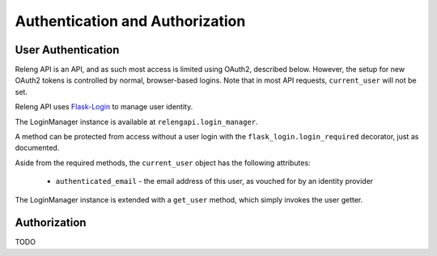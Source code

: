 Authentication and Authorization
================================

User Authentication
-------------------

Releng API is an API, and as such most access is limited using OAuth2, described below.
However, the setup for new OAuth2 tokens is controlled by normal, browser-based logins.
Note that in most API requests, ``current_user`` will not be set.

Releng API uses `Flask-Login <https://flask-login.readthedocs.org>`_ to manage user identity.

The LoginManager instance is available at ``relengapi.login_manager``.

A method can be protected from access without a user login with the ``flask_login.login_required`` decorator, just as documented.

Aside from the required methods, the ``current_user`` object has the following attributes:

 * ``authenticated_email`` - the email address of this user, as vouched for by an identity provider

The LoginManager instance is extended with a ``get_user`` method, which simply invokes the user getter.

Authorization
-------------

TODO

